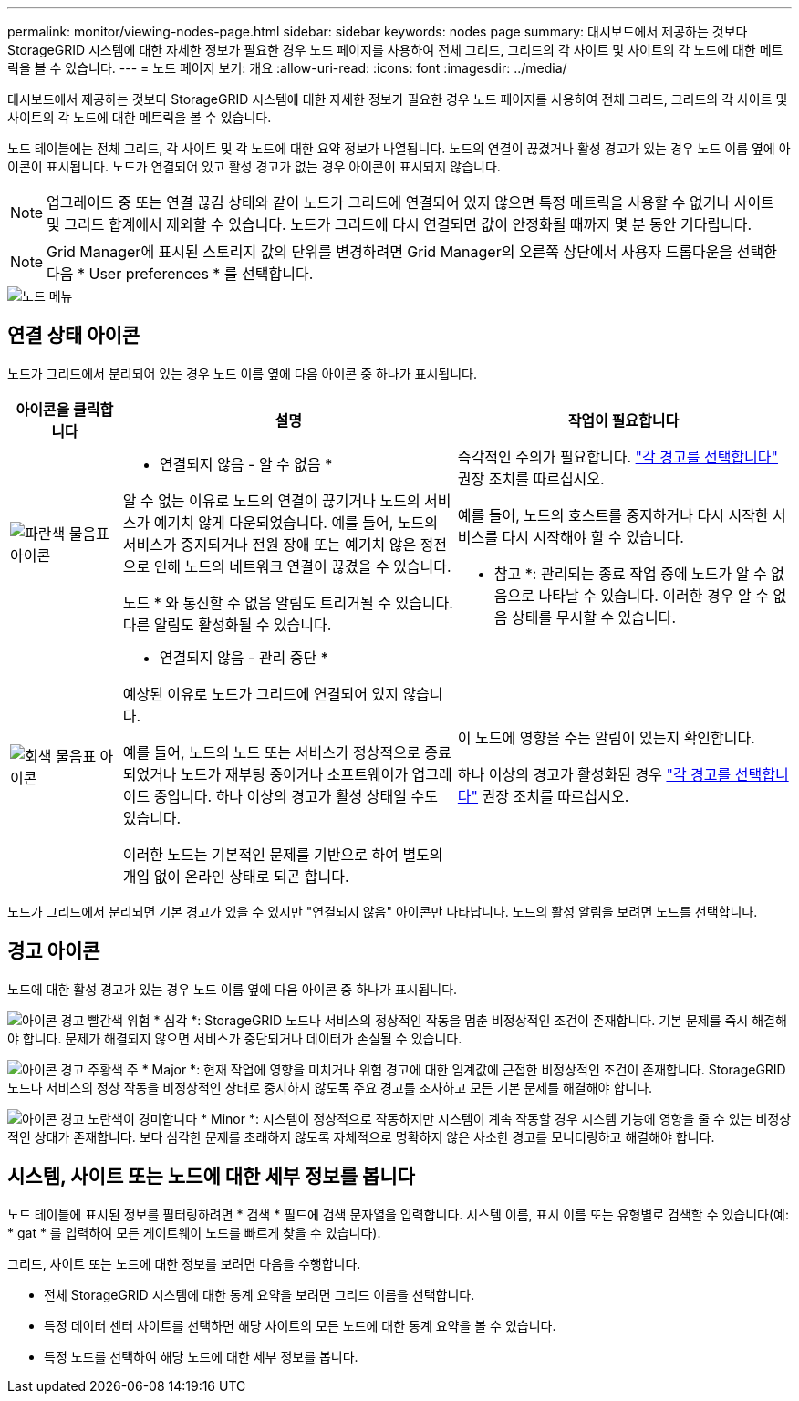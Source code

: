 ---
permalink: monitor/viewing-nodes-page.html 
sidebar: sidebar 
keywords: nodes page 
summary: 대시보드에서 제공하는 것보다 StorageGRID 시스템에 대한 자세한 정보가 필요한 경우 노드 페이지를 사용하여 전체 그리드, 그리드의 각 사이트 및 사이트의 각 노드에 대한 메트릭을 볼 수 있습니다. 
---
= 노드 페이지 보기: 개요
:allow-uri-read: 
:icons: font
:imagesdir: ../media/


[role="lead"]
대시보드에서 제공하는 것보다 StorageGRID 시스템에 대한 자세한 정보가 필요한 경우 노드 페이지를 사용하여 전체 그리드, 그리드의 각 사이트 및 사이트의 각 노드에 대한 메트릭을 볼 수 있습니다.

노드 테이블에는 전체 그리드, 각 사이트 및 각 노드에 대한 요약 정보가 나열됩니다. 노드의 연결이 끊겼거나 활성 경고가 있는 경우 노드 이름 옆에 아이콘이 표시됩니다. 노드가 연결되어 있고 활성 경고가 없는 경우 아이콘이 표시되지 않습니다.


NOTE: 업그레이드 중 또는 연결 끊김 상태와 같이 노드가 그리드에 연결되어 있지 않으면 특정 메트릭을 사용할 수 없거나 사이트 및 그리드 합계에서 제외할 수 있습니다. 노드가 그리드에 다시 연결되면 값이 안정화될 때까지 몇 분 동안 기다립니다.


NOTE: Grid Manager에 표시된 스토리지 값의 단위를 변경하려면 Grid Manager의 오른쪽 상단에서 사용자 드롭다운을 선택한 다음 * User preferences * 를 선택합니다.

image::../media/nodes_table.png[노드 메뉴]



== 연결 상태 아이콘

노드가 그리드에서 분리되어 있는 경우 노드 이름 옆에 다음 아이콘 중 하나가 표시됩니다.

[cols="1a,3a,3a"]
|===
| 아이콘을 클릭합니다 | 설명 | 작업이 필요합니다 


 a| 
image:../media/icon_alarm_blue_unknown.png["파란색 물음표 아이콘"]
 a| 
* 연결되지 않음 - 알 수 없음 *

알 수 없는 이유로 노드의 연결이 끊기거나 노드의 서비스가 예기치 않게 다운되었습니다. 예를 들어, 노드의 서비스가 중지되거나 전원 장애 또는 예기치 않은 정전으로 인해 노드의 네트워크 연결이 끊겼을 수 있습니다.

노드 * 와 통신할 수 없음 알림도 트리거될 수 있습니다. 다른 알림도 활성화될 수 있습니다.
 a| 
즉각적인 주의가 필요합니다. link:monitoring-system-health.html#view-current-and-resolved-alerts["각 경고를 선택합니다"] 권장 조치를 따르십시오.

예를 들어, 노드의 호스트를 중지하거나 다시 시작한 서비스를 다시 시작해야 할 수 있습니다.

* 참고 *: 관리되는 종료 작업 중에 노드가 알 수 없음으로 나타날 수 있습니다. 이러한 경우 알 수 없음 상태를 무시할 수 있습니다.



 a| 
image:../media/icon_alarm_gray_administratively_down.png["회색 물음표 아이콘"]
 a| 
* 연결되지 않음 - 관리 중단 *

예상된 이유로 노드가 그리드에 연결되어 있지 않습니다.

예를 들어, 노드의 노드 또는 서비스가 정상적으로 종료되었거나 노드가 재부팅 중이거나 소프트웨어가 업그레이드 중입니다. 하나 이상의 경고가 활성 상태일 수도 있습니다.

이러한 노드는 기본적인 문제를 기반으로 하여 별도의 개입 없이 온라인 상태로 되곤 합니다.
 a| 
이 노드에 영향을 주는 알림이 있는지 확인합니다.

하나 이상의 경고가 활성화된 경우 link:monitoring-system-health.html#view-current-and-resolved-alerts["각 경고를 선택합니다"] 권장 조치를 따르십시오.

|===
노드가 그리드에서 분리되면 기본 경고가 있을 수 있지만 "연결되지 않음" 아이콘만 나타납니다. 노드의 활성 알림을 보려면 노드를 선택합니다.



== 경고 아이콘

노드에 대한 활성 경고가 있는 경우 노드 이름 옆에 다음 아이콘 중 하나가 표시됩니다.

image:../media/icon_alert_red_critical.png["아이콘 경고 빨간색 위험"] * 심각 *: StorageGRID 노드나 서비스의 정상적인 작동을 멈춘 비정상적인 조건이 존재합니다. 기본 문제를 즉시 해결해야 합니다. 문제가 해결되지 않으면 서비스가 중단되거나 데이터가 손실될 수 있습니다.

image:../media/icon_alert_orange_major.png["아이콘 경고 주황색 주"] * Major *: 현재 작업에 영향을 미치거나 위험 경고에 대한 임계값에 근접한 비정상적인 조건이 존재합니다. StorageGRID 노드나 서비스의 정상 작동을 비정상적인 상태로 중지하지 않도록 주요 경고를 조사하고 모든 기본 문제를 해결해야 합니다.

image:../media/icon_alert_yellow_minor.png["아이콘 경고 노란색이 경미합니다"] * Minor *: 시스템이 정상적으로 작동하지만 시스템이 계속 작동할 경우 시스템 기능에 영향을 줄 수 있는 비정상적인 상태가 존재합니다. 보다 심각한 문제를 초래하지 않도록 자체적으로 명확하지 않은 사소한 경고를 모니터링하고 해결해야 합니다.



== 시스템, 사이트 또는 노드에 대한 세부 정보를 봅니다

노드 테이블에 표시된 정보를 필터링하려면 * 검색 * 필드에 검색 문자열을 입력합니다. 시스템 이름, 표시 이름 또는 유형별로 검색할 수 있습니다(예: * gat * 를 입력하여 모든 게이트웨이 노드를 빠르게 찾을 수 있습니다).

그리드, 사이트 또는 노드에 대한 정보를 보려면 다음을 수행합니다.

* 전체 StorageGRID 시스템에 대한 통계 요약을 보려면 그리드 이름을 선택합니다.
* 특정 데이터 센터 사이트를 선택하면 해당 사이트의 모든 노드에 대한 통계 요약을 볼 수 있습니다.
* 특정 노드를 선택하여 해당 노드에 대한 세부 정보를 봅니다.

